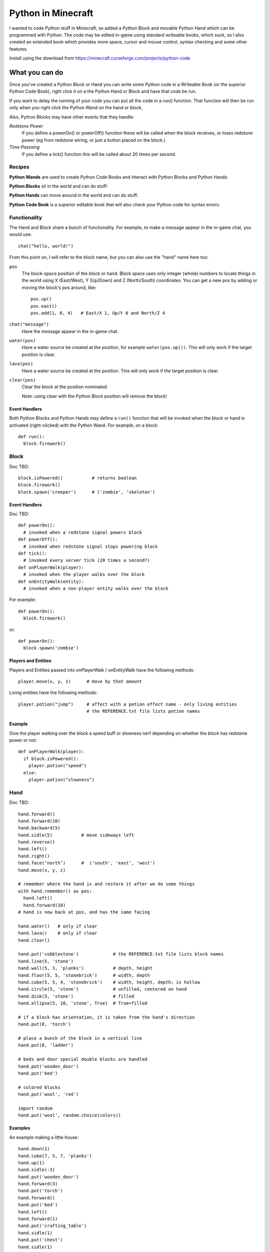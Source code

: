 ===================
Python in Minecraft
===================

I wanted to code Python stuff in Minecraft, so added a Python Block and
movable Python Hand which can be programmed with Python. The code may be
edited in-game using standard writeable books, which suck, so I also
created an extended book which provides more space, cursor and mouse
control, syntax checking and some other features.

.. image:: screenshot/editor.png

Install using the download from https://minecraft.curseforge.com/projects/python-code


What you can do
===============

Once you've created a Python Block or Hand you can write some Python
code in a Writeable Book (or the superior Python Code Book), right click
it on a the Python Hand or Block and have that code be run.

If you want to delay the running of your code you can put all the code
in a run() function. That function will then be run only when you right
click the Python Wand on the hand or block.

Also, Python Blocks may have other events that they handle:

*Redstone Power*
   If you define a powerOn() or powerOff() function these will be called
   when the block receives, or loses redstone power (eg from redstone
   wiring, or just a button placed on the block.)
*Time Passsing*
   If you define a tick() function this will be called about 20 times
   per second.


Recipes
-------

**Python Wands** are used to create Python Code Books and interact
with Python Blocks and Python Hands:

.. image:: screenshot/wand-recipe.png

**Python Blocks** sit in the world and can do stuff:

.. image:: screenshot/block-recipe.png

**Python Hands** can move around in the world and can do stuff.

.. image:: screenshot/hand-recipe.png

**Python Code Book** is a superior editable book that will also check
your Python code for syntax errors:

.. image:: screenshot/book-recipe.png


Functionality
-------------

The Hand and Block share a bunch of functionality. For example, to make a
message appear in the in-game chat, you would use::

    chat("hello, world!")

From this point on, I will refer to the block name, but you can also
use the "hand" name here too:

``pos``
  The block-space position of the block or hand. Block space uses only
  integer (whole) numbers to locate things in the world using X
  (East/West), Y (Up/Down) and Z (North/South) coordinates. You can get a
  new pos by adding or moving the block's pos around, like::

    pos.up()
    pos.east()
    pos.add(1, 0, 4)   # East/X 1, Up/Y 0 and North/Z 4
``chat("message")``
  Have the message appear in the in-game chat.
``water(pos)``
  Have a water source be created at the position, for example
  ``water(pos.up())``. This will only work if the target position is clear.
``lava(pos)``
  Have a water source be created at the position. This will only work if
  the target position is clear.
``clear(pos)``
  Clear the block at the position nominated.

  Note: using clear with the Python Block position will remove the block!


Event Handlers
~~~~~~~~~~~~~~

Both Python Blocks and Python Hands may define a ``run()`` function that
will be invoked when the block or hand is activated (right-clicked) with
the Python Wand. For example, on a block::

  def run():
    block.firework()


Block
-----

Doc TBD::

    block.isPowered()           # returns boolean
    block.firework()
    block.spawn('creeper')      # ('zombie', 'skeleton')

Event Handlers
~~~~~~~~~~~~~~

Doc TBD::

  def powerOn():
    # invoked when a redstone signal powers block
  def powerOff():
    # invoked when redstone signal stops powering block
  def tick():
    # invoked every server tick (20 times a second?)
  def onPlayerWalk(player):
    # invoked when the player walks over the block
  def onEntityWalk(entity):
    # invoked when a non-player entity walks over the block

For example::

    def powerOn():
      block.firework()

or::

    def powerOn():
      block.spawn('zombie')


Players and Entities
~~~~~~~~~~~~~~~~~~~~

Players and Entities passed into onPlayerWalk / onEntityWalk have
the following methods::

  player.move(x, y, z)      # move by that amount

Living entities have the following methods::

  player.potion("jump")     # affect with a potion effect name - only living entities
                            # the REFERENCE.txt file lists potion names


Example
~~~~~~~

Give the player walking over the block a speed buff or slowness nerf
depending on whether the block has redstone power or not::

   def onPlayerWalk(player):
     if block.isPowered():
       player.potion("speed")
     else:
       player.potion("slowness")


Hand
----

Doc TBD::

    hand.forward()
    hand.forward(10)
    hand.backward(5)
    hand.sidle(5)           # move sideways left
    hand.reverse()
    hand.left()
    hand.right()
    hand.face(‘north’)      #  ('south', 'east', 'west')
    hand.move(x, y, z)

    # remember where the hand is and restore it after we do some things
    with hand.remember() as pos:
      hand.left()
      hand.forward(10)
    # hand is now back at pos, and has the same facing

    hand.water()   # only if clear
    hand.lava()    # only if clear
    hand.clear()

    hand.put('cobblestone')             # the REFERENCE.txt file lists block names
    hand.line(5, 'stone')
    hand.wall(5, 3, 'planks')           # depth, height
    hand.floor(5, 5, 'stonebrick')      # width, depth
    hand.cube(5, 5, 4, 'stonebrick')    # width, height, depth; is hollow
    hand.circle(5, 'stone')             # unfilled, centered on hand
    hand.disk(5, 'stone')               # filled
    hand.ellipse(5, 10, 'stone', True)  # True=filled

    # if a block has orientation, it is taken from the hand's direction
    hand.put(8, 'torch')

    # place a bunch of the block in a vertical line
    hand.put(8, 'ladder')

    # beds and door special double blocks are handled
    hand.put('wooden_door')
    hand.put('bed')

    # colored blocks
    hand.put('wool', 'red')

    import random
    hand.put('wool', random.choice(colors))


Examples
~~~~~~~~

An example making a little house::

    hand.down(1)
    hand.cube(7, 5, 7, 'planks')
    hand.up(1)
    hand.sidle(-3)
    hand.put('wooden_door')
    hand.forward(3)
    hand.put('torch')
    hand.forward()
    hand.put('bed')
    hand.left()
    hand.forward(1)
    hand.put('crafting_table')
    hand.sidle(1)
    hand.put('chest')
    hand.sidle(1)
    hand.put('furnace')

A more complete example which creates a little two-storey
tower with a door, bed and ladder from ground up to the roof.
Put each of these functions on a different page of the book::

   # page 1: the basic tower structure
   def tower():
     hand.down()
     hand.disk(5, 'cobblestone')
     for i in range(8):
       hand.up()
       if i in (3, 7):
         hand.disk(5, 'planks')
       hand.circle(5, 'stone')
       if i in (0, 4):
         hand.put('torch')

   # page 2: door and ladder access
   def access():
     hand.backward(6)
     for i in range(3):
       hand.clear()
       hand.up()
     hand.down()
     hand.forward()
     hand.put('cobblestone')
     hand.put('torch')
     hand.down(2)
     hand.put('wooden_door')
     hand.forward(8)
     hand.ladder(8, 'ladder')

   # page 3: ground floor furnishings
   def furnish():
     hand.left()
     hand.forward(2)
     hand.put('bed')
     hand.sidle(1)
     hand.put('crafting_table')
     hand.sidle(1)
     hand.put('chest')
     hand.sidle(1)
     hand.put('furnace')

   # page 4: the complete tower
   def run():
     with hand.remember():
       tower()
     with hand.remember():
       access()
     furnish()


Wand
----

Invokes run() in the hand or block, if that function is defined.


CHANGELOG
=========

**1.6**
 - Altered the hand store/restore position methods to be a context manager
**1.5**
 - Add player/entity walk event
 - Initialise Python on startup, rather than on first object use in game
**1.4**
 - Added floor(), wall() and cube()
 - Added sidle() for moving sideways
 - Correct some put() attachment oddities, is more consistent now
**1.3**
 - Replaced blocks, items and entities with string inputs.
**1.2**
 - Moved chat/lava/water/clear to be top-level functions
 - Lots of documentation
**1.1**
 - Packaging fixes (removed the .exe files from the jython redist)
**1.0**
 -  Initial release! Had the Python Code Book, Hand, Block and Wand.


Contributing
============

This mod is open source and contributors are welcomed! The project
is hosted on `github`_. If you need help with git, please let me
know!

.. _`github`: https://github.com/r1chardj0n3s/pycode-minecraft


Building This Mod
-----------------

Three steps are needed to build this mod:

1. Get Forge (for minecraft 1.10) going, using the instructions for
   `IntelliJ setup`_.
2. Copy the ``build.gradle`` from the `Reference`_ section below.
3. Check this git repository out to replace the top-level "src" folder of the
   Forge setup you've created. Something like this in the folder created
   by the Forge setup::

    git clone git@github.com:r1chardj0n3s/pycode-minecraft.git src

   You should probably fork your own copy of the repository on
   github and clone that rather than clone my repository directly.

You should now be able to compile and run minecraft with this mod.

.. _`IntelliJ setup`: http://www.minecraftforge.net/forum/index.php/topic,21354.0.html


Distribution
------------

Update the version string in::

  build.gradle

Then run::

  ./gradlew build

And upload the .jar file from ``build/libs/``.


TODO
----

This is not an exhaustive list, and should probably be put into github issues.

*editing*
 - selection-based copy/cut/paste
 - scrolling rather than paging
 - filename to tooltip / save as
 - add help button (describe key controls, mouse control)
 - blocks / items / entities listing somehow
*common code*
 - handle keyword arguments to provide colour, explicit facing or other
   blockstate customisation to put()
*wand*
 - bring up a REPL when activated against air?
 - REPL would want to have auto-complete
*blocks*
 - pull from inventory, push out
 - generate redstone power
 - wiring: for linking the above together? or is redstone enough?
 - texture map replacement
*blocks and hands*
 - model replacement (OBJ, ?)
 - inventory
*hand*
 - roof generation


Reference
=========

The ``build.gradle`` file I use::

    buildscript {
        repositories {
            jcenter()
            maven {
                name = "forge"
                url = "http://files.minecraftforge.net/maven"
            }
        }
        dependencies {
            classpath 'net.minecraftforge.gradle:ForgeGradle:2.2-SNAPSHOT'
        }
    }
    apply plugin: 'net.minecraftforge.gradle.forge'

    version = "1.1"
    group= "net.mechanicalcat.pycode" // http://maven.apache.org/guides/mini/guide-naming-conventions.html
    archivesBaseName = "pycode"
    sourceCompatibility = 8
    targetCompatibility = 8

    minecraft {
        version = "1.10.2-12.18.1.2011"
        runDir = "run"
        
        // the mappings can be changed at any time, and must be in the following format.
        // snapshot_YYYYMMDD   snapshot are built nightly.
        // stable_#            stables are built at the discretion of the MCP team.
        // Use non-default mappings at your own risk. they may not allways work.
        // simply re-run your setup task after changing the mappings to update your workspace.
        mappings = "snapshot_20160518"
        makeObfSourceJar = false // an Srg named sources jar is made by default. uncomment this to disable.
    }

    configurations {
        embed
        compile.extendsFrom(embed)
    }

    dependencies {
        // from https://mvnrepository.com/artifact/org.python/jython-standalone
        embed group: 'org.python', name: 'jython-standalone', version: '2.7.0'
    }

    jar {
        // exclude the exe installer stubs in jython - the curseforge folks don't like them!
        from configurations.embed.collect { it.isDirectory() ? it : zipTree(it).matching {exclude '**/*.exe'}  }
    }

    processResources {
        // this will ensure that this task is redone when the versions change.
        inputs.property "version", project.version
        inputs.property "mcversion", project.minecraft.version

        // replace stuff in mcmod.info, nothing else
        from(sourceSets.main.resources.srcDirs) {
            include 'mcmod.info'
                    
            // replace version and mcversion
            expand 'version':project.version, 'mcversion':project.minecraft.version
        }
            
        // copy everything else, thats not the mcmod.info
        from(sourceSets.main.resources.srcDirs) {
            exclude 'mcmod.info'
        }
    }

    idea { module { inheritOutputDirs = true } }

